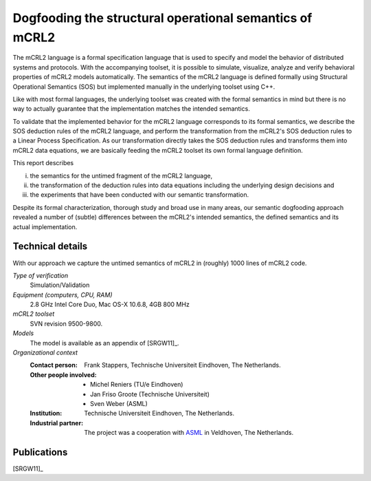 .. _showcase-dogfooding:

Dogfooding the structural operational semantics of mCRL2
========================================================

.. image:: img/Dogfooding.png
   :align: right
   :width: 250px

The mCRL2 language is a formal specification language that is used to specify
and model the behavior of distributed systems and protocols. With the
accompanying toolset, it is possible to simulate, visualize, analyze and verify
behavioral properties of mCRL2 models automatically. The semantics of the mCRL2
language is defined formally using Structural Operational Semantics (SOS) but
implemented manually in the underlying toolset using C++.

Like with most formal languages, the underlying toolset was created with the
formal semantics in mind but there is no way to actually guarantee that the
implementation matches the intended semantics.

To validate that the implemented behavior for the mCRL2 language corresponds to
its formal semantics, we describe the SOS deduction rules of the mCRL2 language,
and perform the transformation from the mCRL2's SOS deduction rules to a Linear
Process Specification. As our transformation directly takes the SOS deduction
rules and transforms them into mCRL2 data equations, we are basically feeding
the mCRL2 toolset its own formal language definition.

This report describes 

i) the semantics for the untimed fragment of the mCRL2 language, 
ii) the transformation of the deduction rules into data equations
    including the underlying design decisions and 
iii) the experiments that have been conducted with our semantic transformation.

Despite its formal characterization, thorough study and broad use in many areas,
our semantic dogfooding approach revealed a number of (subtle) differences
between the mCRL2's intended semantics, the defined semantics and its actual
implementation.

Technical details
-----------------
With our approach we capture the untimed semantics of mCRL2 in (roughly) 1000
lines of mCRL2 code. 
 
*Type of verification*
  Simulation/Validation
 
*Equipment (computers, CPU, RAM)*
  2.8 GHz Intel Core Duo, Mac OS-X 10.6.8, 4GB 800 MHz

*mCRL2 toolset*
  SVN revision 9500-9800.

*Models*
  The model is available as an appendix of [SRGW11]_.

*Organizational context*
  :Contact person: Frank Stappers, Technische Universiteit Eindhoven, The 
                   Netherlands.
  :Other people involved: - Michel Reniers (TU/e Eindhoven)
                          - Jan Friso Groote (Technische Universiteit)
                          - Sven Weber (ASML)
  :Institution: Technische Universiteit Eindhoven, The Netherlands.
  :Industrial partner: The project was a cooperation with `ASML 
                       <http://www.asml.com/>`_ in Veldhoven, The Netherlands.

Publications
------------

[SRGW11]_
